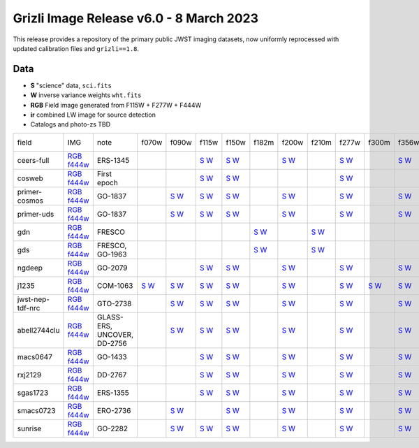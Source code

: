 
Grizli Image Release v6.0 - 8 March 2023
========================================

.. image :: ceers-sm.field.jpg
  :width: 800
  :alt: CEERS 115+277+444
  
This release provides a repository of the primary public JWST imaging datasets,
now uniformly reprocessed with updated calibration files and ``grizli==1.8``.

Data
~~~~

* **S** "science" data, ``sci.fits``
* **W** inverse variance weights ``wht.fits``
* **RGB** Field image generated from F115W + F277W + F444W
* **ir** combined LW image for source detection
* Catalogs and photo-zs TBD

.. csv-table ::

    field,IMG,note,f070w,f090w,f115w,f150w,f182m,f200w,f210m,f277w,f300m,f356w,f410m,f430m,f444w,f460m,f480m,ir,NIS-f356w,NIS-f430m,NIS-f444w,NIS-f480m,NIS-f115w,NIS-f150w,NIS-f200w,_field
    ceers-full,`RGB <https://s3.amazonaws.com/grizli-v2/JwstMosaics/v6/ceers-full-grizli-v6.0.field.jpg>`_ `f444w <https://s3.amazonaws.com/grizli-v2/JwstMosaics/v6/ceers-full-grizli-v6.0.f444w.jpg>`_,ERS-1345, , ,`S <https://s3.amazonaws.com/grizli-v2/JwstMosaics/v6/ceers-full-grizli-v6.0-f115w-clear_drc_sci.fits.gz>`_ `W <https://s3.amazonaws.com/grizli-v2/JwstMosaics/v6/ceers-full-grizli-v6.0-f115w-clear_drc_wht.fits.gz>`_,`S <https://s3.amazonaws.com/grizli-v2/JwstMosaics/v6/ceers-full-grizli-v6.0-f150w-clear_drc_sci.fits.gz>`_ `W <https://s3.amazonaws.com/grizli-v2/JwstMosaics/v6/ceers-full-grizli-v6.0-f150w-clear_drc_wht.fits.gz>`_, ,`S <https://s3.amazonaws.com/grizli-v2/JwstMosaics/v6/ceers-full-grizli-v6.0-f200w-clear_drc_sci.fits.gz>`_ `W <https://s3.amazonaws.com/grizli-v2/JwstMosaics/v6/ceers-full-grizli-v6.0-f200w-clear_drc_wht.fits.gz>`_, ,`S <https://s3.amazonaws.com/grizli-v2/JwstMosaics/v6/ceers-full-grizli-v6.0-f277w-clear_drc_sci.fits.gz>`_ `W <https://s3.amazonaws.com/grizli-v2/JwstMosaics/v6/ceers-full-grizli-v6.0-f277w-clear_drc_wht.fits.gz>`_, ,`S <https://s3.amazonaws.com/grizli-v2/JwstMosaics/v6/ceers-full-grizli-v6.0-f356w-clear_drc_sci.fits.gz>`_ `W <https://s3.amazonaws.com/grizli-v2/JwstMosaics/v6/ceers-full-grizli-v6.0-f356w-clear_drc_wht.fits.gz>`_,`S <https://s3.amazonaws.com/grizli-v2/JwstMosaics/v6/ceers-full-grizli-v6.0-f410m-clear_drc_sci.fits.gz>`_ `W <https://s3.amazonaws.com/grizli-v2/JwstMosaics/v6/ceers-full-grizli-v6.0-f410m-clear_drc_wht.fits.gz>`_, ,`S <https://s3.amazonaws.com/grizli-v2/JwstMosaics/v6/ceers-full-grizli-v6.0-f444w-clear_drc_sci.fits.gz>`_ `W <https://s3.amazonaws.com/grizli-v2/JwstMosaics/v6/ceers-full-grizli-v6.0-f444w-clear_drc_wht.fits.gz>`_, , ,`S <https://s3.amazonaws.com/grizli-v2/JwstMosaics/v6/ceers-full-grizli-v6.0-ir_drc_sci.fits.gz>`_ `W <https://s3.amazonaws.com/grizli-v2/JwstMosaics/v6/ceers-full-grizli-v6.0-ir_drc_wht.fits.gz>`_, , , , , , , ,ceers-full
    cosweb,`RGB <https://s3.amazonaws.com/grizli-v2/JwstMosaics/v6/cosweb-grizli-v6.0.field.jpg>`_ `f444w <https://s3.amazonaws.com/grizli-v2/JwstMosaics/v6/cosweb-grizli-v6.0.f444w.jpg>`_,First epoch, , ,`S <https://s3.amazonaws.com/grizli-v2/JwstMosaics/v6/cosweb-grizli-v6.0-f115w-clear_drc_sci.fits.gz>`_ `W <https://s3.amazonaws.com/grizli-v2/JwstMosaics/v6/cosweb-grizli-v6.0-f115w-clear_drc_wht.fits.gz>`_,`S <https://s3.amazonaws.com/grizli-v2/JwstMosaics/v6/cosweb-grizli-v6.0-f150w-clear_drc_sci.fits.gz>`_ `W <https://s3.amazonaws.com/grizli-v2/JwstMosaics/v6/cosweb-grizli-v6.0-f150w-clear_drc_wht.fits.gz>`_, , , ,`S <https://s3.amazonaws.com/grizli-v2/JwstMosaics/v6/cosweb-grizli-v6.0-f277w-clear_drc_sci.fits.gz>`_ `W <https://s3.amazonaws.com/grizli-v2/JwstMosaics/v6/cosweb-grizli-v6.0-f277w-clear_drc_wht.fits.gz>`_, , , , ,`S <https://s3.amazonaws.com/grizli-v2/JwstMosaics/v6/cosweb-grizli-v6.0-f444w-clear_drc_sci.fits.gz>`_ `W <https://s3.amazonaws.com/grizli-v2/JwstMosaics/v6/cosweb-grizli-v6.0-f444w-clear_drc_wht.fits.gz>`_, , ,`S <https://s3.amazonaws.com/grizli-v2/JwstMosaics/v6/cosweb-grizli-v6.0-ir_drc_sci.fits.gz>`_ `W <https://s3.amazonaws.com/grizli-v2/JwstMosaics/v6/cosweb-grizli-v6.0-ir_drc_wht.fits.gz>`_, , , , , , , ,cosweb
    primer-cosmos,`RGB <https://s3.amazonaws.com/grizli-v2/JwstMosaics/v6/primer-cosmos-grizli-v6.0.field.jpg>`_ `f444w <https://s3.amazonaws.com/grizli-v2/JwstMosaics/v6/primer-cosmos-grizli-v6.0.f444w.jpg>`_,GO-1837, ,`S <https://s3.amazonaws.com/grizli-v2/JwstMosaics/v6/primer-cosmos-grizli-v6.0-f090w-clear_drc_sci.fits.gz>`_ `W <https://s3.amazonaws.com/grizli-v2/JwstMosaics/v6/primer-cosmos-grizli-v6.0-f090w-clear_drc_wht.fits.gz>`_,`S <https://s3.amazonaws.com/grizli-v2/JwstMosaics/v6/primer-cosmos-grizli-v6.0-f115w-clear_drc_sci.fits.gz>`_ `W <https://s3.amazonaws.com/grizli-v2/JwstMosaics/v6/primer-cosmos-grizli-v6.0-f115w-clear_drc_wht.fits.gz>`_,`S <https://s3.amazonaws.com/grizli-v2/JwstMosaics/v6/primer-cosmos-grizli-v6.0-f150w-clear_drc_sci.fits.gz>`_ `W <https://s3.amazonaws.com/grizli-v2/JwstMosaics/v6/primer-cosmos-grizli-v6.0-f150w-clear_drc_wht.fits.gz>`_, ,`S <https://s3.amazonaws.com/grizli-v2/JwstMosaics/v6/primer-cosmos-grizli-v6.0-f200w-clear_drc_sci.fits.gz>`_ `W <https://s3.amazonaws.com/grizli-v2/JwstMosaics/v6/primer-cosmos-grizli-v6.0-f200w-clear_drc_wht.fits.gz>`_, ,`S <https://s3.amazonaws.com/grizli-v2/JwstMosaics/v6/primer-cosmos-grizli-v6.0-f277w-clear_drc_sci.fits.gz>`_ `W <https://s3.amazonaws.com/grizli-v2/JwstMosaics/v6/primer-cosmos-grizli-v6.0-f277w-clear_drc_wht.fits.gz>`_, ,`S <https://s3.amazonaws.com/grizli-v2/JwstMosaics/v6/primer-cosmos-grizli-v6.0-f356w-clear_drc_sci.fits.gz>`_ `W <https://s3.amazonaws.com/grizli-v2/JwstMosaics/v6/primer-cosmos-grizli-v6.0-f356w-clear_drc_wht.fits.gz>`_,`S <https://s3.amazonaws.com/grizli-v2/JwstMosaics/v6/primer-cosmos-grizli-v6.0-f410m-clear_drc_sci.fits.gz>`_ `W <https://s3.amazonaws.com/grizli-v2/JwstMosaics/v6/primer-cosmos-grizli-v6.0-f410m-clear_drc_wht.fits.gz>`_, ,`S <https://s3.amazonaws.com/grizli-v2/JwstMosaics/v6/primer-cosmos-grizli-v6.0-f444w-clear_drc_sci.fits.gz>`_ `W <https://s3.amazonaws.com/grizli-v2/JwstMosaics/v6/primer-cosmos-grizli-v6.0-f444w-clear_drc_wht.fits.gz>`_, , , , , , , , , , ,primer-cosmos
    primer-uds,`RGB <https://s3.amazonaws.com/grizli-v2/JwstMosaics/v6/primer-uds-grizli-v6.0.field.jpg>`_ `f444w <https://s3.amazonaws.com/grizli-v2/JwstMosaics/v6/primer-uds-grizli-v6.0.f444w.jpg>`_,GO-1837, ,`S <https://s3.amazonaws.com/grizli-v2/JwstMosaics/v6/primer-uds-grizli-v6.0-f090w-clear_drc_sci.fits.gz>`_ `W <https://s3.amazonaws.com/grizli-v2/JwstMosaics/v6/primer-uds-grizli-v6.0-f090w-clear_drc_wht.fits.gz>`_,`S <https://s3.amazonaws.com/grizli-v2/JwstMosaics/v6/primer-uds-grizli-v6.0-f115w-clear_drc_sci.fits.gz>`_ `W <https://s3.amazonaws.com/grizli-v2/JwstMosaics/v6/primer-uds-grizli-v6.0-f115w-clear_drc_wht.fits.gz>`_,`S <https://s3.amazonaws.com/grizli-v2/JwstMosaics/v6/primer-uds-grizli-v6.0-f150w-clear_drc_sci.fits.gz>`_ `W <https://s3.amazonaws.com/grizli-v2/JwstMosaics/v6/primer-uds-grizli-v6.0-f150w-clear_drc_wht.fits.gz>`_, ,`S <https://s3.amazonaws.com/grizli-v2/JwstMosaics/v6/primer-uds-grizli-v6.0-f200w-clear_drc_sci.fits.gz>`_ `W <https://s3.amazonaws.com/grizli-v2/JwstMosaics/v6/primer-uds-grizli-v6.0-f200w-clear_drc_wht.fits.gz>`_, ,`S <https://s3.amazonaws.com/grizli-v2/JwstMosaics/v6/primer-uds-grizli-v6.0-f277w-clear_drc_sci.fits.gz>`_ `W <https://s3.amazonaws.com/grizli-v2/JwstMosaics/v6/primer-uds-grizli-v6.0-f277w-clear_drc_wht.fits.gz>`_, ,`S <https://s3.amazonaws.com/grizli-v2/JwstMosaics/v6/primer-uds-grizli-v6.0-f356w-clear_drc_sci.fits.gz>`_ `W <https://s3.amazonaws.com/grizli-v2/JwstMosaics/v6/primer-uds-grizli-v6.0-f356w-clear_drc_wht.fits.gz>`_,`S <https://s3.amazonaws.com/grizli-v2/JwstMosaics/v6/primer-uds-grizli-v6.0-f410m-clear_drc_sci.fits.gz>`_ `W <https://s3.amazonaws.com/grizli-v2/JwstMosaics/v6/primer-uds-grizli-v6.0-f410m-clear_drc_wht.fits.gz>`_, ,`S <https://s3.amazonaws.com/grizli-v2/JwstMosaics/v6/primer-uds-grizli-v6.0-f444w-clear_drc_sci.fits.gz>`_ `W <https://s3.amazonaws.com/grizli-v2/JwstMosaics/v6/primer-uds-grizli-v6.0-f444w-clear_drc_wht.fits.gz>`_, , , , , , , , , , ,primer-uds
    gdn,`RGB <https://s3.amazonaws.com/grizli-v2/JwstMosaics/v6/gdn-grizli-v6.0.field.jpg>`_ `f444w <https://s3.amazonaws.com/grizli-v2/JwstMosaics/v6/gdn-grizli-v6.0.f444w.jpg>`_,FRESCO, , , , ,`S <https://s3.amazonaws.com/grizli-v2/JwstMosaics/v6/gdn-grizli-v6.0-f182m-clear_drc_sci.fits.gz>`_ `W <https://s3.amazonaws.com/grizli-v2/JwstMosaics/v6/gdn-grizli-v6.0-f182m-clear_drc_wht.fits.gz>`_, ,`S <https://s3.amazonaws.com/grizli-v2/JwstMosaics/v6/gdn-grizli-v6.0-f210m-clear_drc_sci.fits.gz>`_ `W <https://s3.amazonaws.com/grizli-v2/JwstMosaics/v6/gdn-grizli-v6.0-f210m-clear_drc_wht.fits.gz>`_, , , , , ,`S <https://s3.amazonaws.com/grizli-v2/JwstMosaics/v6/gdn-grizli-v6.0-f444w-clear_drc_sci.fits.gz>`_ `W <https://s3.amazonaws.com/grizli-v2/JwstMosaics/v6/gdn-grizli-v6.0-f444w-clear_drc_wht.fits.gz>`_, , ,`S <https://s3.amazonaws.com/grizli-v2/JwstMosaics/v6/gdn-grizli-v6.0-ir_drc_sci.fits.gz>`_ `W <https://s3.amazonaws.com/grizli-v2/JwstMosaics/v6/gdn-grizli-v6.0-ir_drc_wht.fits.gz>`_, , , , , , , ,gdn
    gds,`RGB <https://s3.amazonaws.com/grizli-v2/JwstMosaics/v6/gds-grizli-v6.0.field.jpg>`_ `f444w <https://s3.amazonaws.com/grizli-v2/JwstMosaics/v6/gds-grizli-v6.0.f444w.jpg>`_,"FRESCO, GO-1963", , , , ,`S <https://s3.amazonaws.com/grizli-v2/JwstMosaics/v6/gds-grizli-v6.0-f182m-clear_drc_sci.fits.gz>`_ `W <https://s3.amazonaws.com/grizli-v2/JwstMosaics/v6/gds-grizli-v6.0-f182m-clear_drc_wht.fits.gz>`_, ,`S <https://s3.amazonaws.com/grizli-v2/JwstMosaics/v6/gds-grizli-v6.0-f210m-clear_drc_sci.fits.gz>`_ `W <https://s3.amazonaws.com/grizli-v2/JwstMosaics/v6/gds-grizli-v6.0-f210m-clear_drc_wht.fits.gz>`_, , , , ,`S <https://s3.amazonaws.com/grizli-v2/JwstMosaics/v6/gds-grizli-v6.0-f430m-clear_drc_sci.fits.gz>`_ `W <https://s3.amazonaws.com/grizli-v2/JwstMosaics/v6/gds-grizli-v6.0-f430m-clear_drc_wht.fits.gz>`_,`S <https://s3.amazonaws.com/grizli-v2/JwstMosaics/v6/gds-grizli-v6.0-f444w-clear_drc_sci.fits.gz>`_ `W <https://s3.amazonaws.com/grizli-v2/JwstMosaics/v6/gds-grizli-v6.0-f444w-clear_drc_wht.fits.gz>`_,`S <https://s3.amazonaws.com/grizli-v2/JwstMosaics/v6/gds-grizli-v6.0-f460m-clear_drc_sci.fits.gz>`_ `W <https://s3.amazonaws.com/grizli-v2/JwstMosaics/v6/gds-grizli-v6.0-f460m-clear_drc_wht.fits.gz>`_,`S <https://s3.amazonaws.com/grizli-v2/JwstMosaics/v6/gds-grizli-v6.0-f480m-clear_drc_sci.fits.gz>`_ `W <https://s3.amazonaws.com/grizli-v2/JwstMosaics/v6/gds-grizli-v6.0-f480m-clear_drc_wht.fits.gz>`_,`S <https://s3.amazonaws.com/grizli-v2/JwstMosaics/v6/gds-grizli-v6.0-ir_drc_sci.fits.gz>`_ `W <https://s3.amazonaws.com/grizli-v2/JwstMosaics/v6/gds-grizli-v6.0-ir_drc_wht.fits.gz>`_, ,`S <https://s3.amazonaws.com/grizli-v2/JwstMosaics/v6/gds-grizli-v6.0-clearp-f430m_drc_sci.fits.gz>`_ `W <https://s3.amazonaws.com/grizli-v2/JwstMosaics/v6/gds-grizli-v6.0-clearp-f430m_drc_wht.fits.gz>`_, ,`S <https://s3.amazonaws.com/grizli-v2/JwstMosaics/v6/gds-grizli-v6.0-clearp-f480m_drc_sci.fits.gz>`_ `W <https://s3.amazonaws.com/grizli-v2/JwstMosaics/v6/gds-grizli-v6.0-clearp-f480m_drc_wht.fits.gz>`_,`S <https://s3.amazonaws.com/grizli-v2/JwstMosaics/v6/gds-grizli-v6.0-f115wn-clear_drc_sci.fits.gz>`_ `W <https://s3.amazonaws.com/grizli-v2/JwstMosaics/v6/gds-grizli-v6.0-f115wn-clear_drc_wht.fits.gz>`_,`S <https://s3.amazonaws.com/grizli-v2/JwstMosaics/v6/gds-grizli-v6.0-f150wn-clear_drc_sci.fits.gz>`_ `W <https://s3.amazonaws.com/grizli-v2/JwstMosaics/v6/gds-grizli-v6.0-f150wn-clear_drc_wht.fits.gz>`_,`S <https://s3.amazonaws.com/grizli-v2/JwstMosaics/v6/gds-grizli-v6.0-f200wn-clear_drc_sci.fits.gz>`_ `W <https://s3.amazonaws.com/grizli-v2/JwstMosaics/v6/gds-grizli-v6.0-f200wn-clear_drc_wht.fits.gz>`_,gds
    ngdeep,`RGB <https://s3.amazonaws.com/grizli-v2/JwstMosaics/v6/ngdeep-grizli-v6.0.field.jpg>`_ `f444w <https://s3.amazonaws.com/grizli-v2/JwstMosaics/v6/ngdeep-grizli-v6.0.f444w.jpg>`_,GO-2079, , ,`S <https://s3.amazonaws.com/grizli-v2/JwstMosaics/v6/ngdeep-grizli-v6.0-f115w-clear_drc_sci.fits.gz>`_ `W <https://s3.amazonaws.com/grizli-v2/JwstMosaics/v6/ngdeep-grizli-v6.0-f115w-clear_drc_wht.fits.gz>`_,`S <https://s3.amazonaws.com/grizli-v2/JwstMosaics/v6/ngdeep-grizli-v6.0-f150w-clear_drc_sci.fits.gz>`_ `W <https://s3.amazonaws.com/grizli-v2/JwstMosaics/v6/ngdeep-grizli-v6.0-f150w-clear_drc_wht.fits.gz>`_, ,`S <https://s3.amazonaws.com/grizli-v2/JwstMosaics/v6/ngdeep-grizli-v6.0-f200w-clear_drc_sci.fits.gz>`_ `W <https://s3.amazonaws.com/grizli-v2/JwstMosaics/v6/ngdeep-grizli-v6.0-f200w-clear_drc_wht.fits.gz>`_, ,`S <https://s3.amazonaws.com/grizli-v2/JwstMosaics/v6/ngdeep-grizli-v6.0-f277w-clear_drc_sci.fits.gz>`_ `W <https://s3.amazonaws.com/grizli-v2/JwstMosaics/v6/ngdeep-grizli-v6.0-f277w-clear_drc_wht.fits.gz>`_, ,`S <https://s3.amazonaws.com/grizli-v2/JwstMosaics/v6/ngdeep-grizli-v6.0-f356w-clear_drc_sci.fits.gz>`_ `W <https://s3.amazonaws.com/grizli-v2/JwstMosaics/v6/ngdeep-grizli-v6.0-f356w-clear_drc_wht.fits.gz>`_, , ,`S <https://s3.amazonaws.com/grizli-v2/JwstMosaics/v6/ngdeep-grizli-v6.0-f444w-clear_drc_sci.fits.gz>`_ `W <https://s3.amazonaws.com/grizli-v2/JwstMosaics/v6/ngdeep-grizli-v6.0-f444w-clear_drc_wht.fits.gz>`_, , ,`S <https://s3.amazonaws.com/grizli-v2/JwstMosaics/v6/ngdeep-grizli-v6.0-ir_drc_sci.fits.gz>`_ `W <https://s3.amazonaws.com/grizli-v2/JwstMosaics/v6/ngdeep-grizli-v6.0-ir_drc_wht.fits.gz>`_, , , , , , , ,ngdeep
    j1235,`RGB <https://s3.amazonaws.com/grizli-v2/JwstMosaics/v6/j1235-grizli-v6.0.field.jpg>`_ `f444w <https://s3.amazonaws.com/grizli-v2/JwstMosaics/v6/j1235-grizli-v6.0.f444w.jpg>`_,COM-1063,`S <https://s3.amazonaws.com/grizli-v2/JwstMosaics/v6/j1235-grizli-v6.0-f070w-clear_drc_sci.fits.gz>`_ `W <https://s3.amazonaws.com/grizli-v2/JwstMosaics/v6/j1235-grizli-v6.0-f070w-clear_drc_wht.fits.gz>`_,`S <https://s3.amazonaws.com/grizli-v2/JwstMosaics/v6/j1235-grizli-v6.0-f090w-clear_drc_sci.fits.gz>`_ `W <https://s3.amazonaws.com/grizli-v2/JwstMosaics/v6/j1235-grizli-v6.0-f090w-clear_drc_wht.fits.gz>`_,`S <https://s3.amazonaws.com/grizli-v2/JwstMosaics/v6/j1235-grizli-v6.0-f115w-clear_drc_sci.fits.gz>`_ `W <https://s3.amazonaws.com/grizli-v2/JwstMosaics/v6/j1235-grizli-v6.0-f115w-clear_drc_wht.fits.gz>`_,`S <https://s3.amazonaws.com/grizli-v2/JwstMosaics/v6/j1235-grizli-v6.0-f150w-clear_drc_sci.fits.gz>`_ `W <https://s3.amazonaws.com/grizli-v2/JwstMosaics/v6/j1235-grizli-v6.0-f150w-clear_drc_wht.fits.gz>`_, ,`S <https://s3.amazonaws.com/grizli-v2/JwstMosaics/v6/j1235-grizli-v6.0-f200w-clear_drc_sci.fits.gz>`_ `W <https://s3.amazonaws.com/grizli-v2/JwstMosaics/v6/j1235-grizli-v6.0-f200w-clear_drc_wht.fits.gz>`_, ,`S <https://s3.amazonaws.com/grizli-v2/JwstMosaics/v6/j1235-grizli-v6.0-f277w-clear_drc_sci.fits.gz>`_ `W <https://s3.amazonaws.com/grizli-v2/JwstMosaics/v6/j1235-grizli-v6.0-f277w-clear_drc_wht.fits.gz>`_,`S <https://s3.amazonaws.com/grizli-v2/JwstMosaics/v6/j1235-grizli-v6.0-f300m-clear_drc_sci.fits.gz>`_ `W <https://s3.amazonaws.com/grizli-v2/JwstMosaics/v6/j1235-grizli-v6.0-f300m-clear_drc_wht.fits.gz>`_,`S <https://s3.amazonaws.com/grizli-v2/JwstMosaics/v6/j1235-grizli-v6.0-f356w-clear_drc_sci.fits.gz>`_ `W <https://s3.amazonaws.com/grizli-v2/JwstMosaics/v6/j1235-grizli-v6.0-f356w-clear_drc_wht.fits.gz>`_, , ,`S <https://s3.amazonaws.com/grizli-v2/JwstMosaics/v6/j1235-grizli-v6.0-f444w-clear_drc_sci.fits.gz>`_ `W <https://s3.amazonaws.com/grizli-v2/JwstMosaics/v6/j1235-grizli-v6.0-f444w-clear_drc_wht.fits.gz>`_, ,`S <https://s3.amazonaws.com/grizli-v2/JwstMosaics/v6/j1235-grizli-v6.0-f480m-clear_drc_sci.fits.gz>`_ `W <https://s3.amazonaws.com/grizli-v2/JwstMosaics/v6/j1235-grizli-v6.0-f480m-clear_drc_wht.fits.gz>`_,`S <https://s3.amazonaws.com/grizli-v2/JwstMosaics/v6/j1235-grizli-v6.0-ir_drc_sci.fits.gz>`_ `W <https://s3.amazonaws.com/grizli-v2/JwstMosaics/v6/j1235-grizli-v6.0-ir_drc_wht.fits.gz>`_, , , , , , , ,j1235
    jwst-nep-tdf-nrc,`RGB <https://s3.amazonaws.com/grizli-v2/JwstMosaics/v6/jwst-nep-tdf-nrc-grizli-v6.0.field.jpg>`_ `f444w <https://s3.amazonaws.com/grizli-v2/JwstMosaics/v6/jwst-nep-tdf-nrc-grizli-v6.0.f444w.jpg>`_,GTO-2738, ,`S <https://s3.amazonaws.com/grizli-v2/JwstMosaics/v6/jwst-nep-tdf-nrc-grizli-v6.0-f090w-clear_drc_sci.fits.gz>`_ `W <https://s3.amazonaws.com/grizli-v2/JwstMosaics/v6/jwst-nep-tdf-nrc-grizli-v6.0-f090w-clear_drc_wht.fits.gz>`_,`S <https://s3.amazonaws.com/grizli-v2/JwstMosaics/v6/jwst-nep-tdf-nrc-grizli-v6.0-f115w-clear_drc_sci.fits.gz>`_ `W <https://s3.amazonaws.com/grizli-v2/JwstMosaics/v6/jwst-nep-tdf-nrc-grizli-v6.0-f115w-clear_drc_wht.fits.gz>`_,`S <https://s3.amazonaws.com/grizli-v2/JwstMosaics/v6/jwst-nep-tdf-nrc-grizli-v6.0-f150w-clear_drc_sci.fits.gz>`_ `W <https://s3.amazonaws.com/grizli-v2/JwstMosaics/v6/jwst-nep-tdf-nrc-grizli-v6.0-f150w-clear_drc_wht.fits.gz>`_, ,`S <https://s3.amazonaws.com/grizli-v2/JwstMosaics/v6/jwst-nep-tdf-nrc-grizli-v6.0-f200w-clear_drc_sci.fits.gz>`_ `W <https://s3.amazonaws.com/grizli-v2/JwstMosaics/v6/jwst-nep-tdf-nrc-grizli-v6.0-f200w-clear_drc_wht.fits.gz>`_, ,`S <https://s3.amazonaws.com/grizli-v2/JwstMosaics/v6/jwst-nep-tdf-nrc-grizli-v6.0-f277w-clear_drc_sci.fits.gz>`_ `W <https://s3.amazonaws.com/grizli-v2/JwstMosaics/v6/jwst-nep-tdf-nrc-grizli-v6.0-f277w-clear_drc_wht.fits.gz>`_, ,`S <https://s3.amazonaws.com/grizli-v2/JwstMosaics/v6/jwst-nep-tdf-nrc-grizli-v6.0-f356w-clear_drc_sci.fits.gz>`_ `W <https://s3.amazonaws.com/grizli-v2/JwstMosaics/v6/jwst-nep-tdf-nrc-grizli-v6.0-f356w-clear_drc_wht.fits.gz>`_,`S <https://s3.amazonaws.com/grizli-v2/JwstMosaics/v6/jwst-nep-tdf-nrc-grizli-v6.0-f410m-clear_drc_sci.fits.gz>`_ `W <https://s3.amazonaws.com/grizli-v2/JwstMosaics/v6/jwst-nep-tdf-nrc-grizli-v6.0-f410m-clear_drc_wht.fits.gz>`_, ,`S <https://s3.amazonaws.com/grizli-v2/JwstMosaics/v6/jwst-nep-tdf-nrc-grizli-v6.0-f444w-clear_drc_sci.fits.gz>`_ `W <https://s3.amazonaws.com/grizli-v2/JwstMosaics/v6/jwst-nep-tdf-nrc-grizli-v6.0-f444w-clear_drc_wht.fits.gz>`_, , ,`S <https://s3.amazonaws.com/grizli-v2/JwstMosaics/v6/jwst-nep-tdf-nrc-grizli-v6.0-ir_drc_sci.fits.gz>`_ `W <https://s3.amazonaws.com/grizli-v2/JwstMosaics/v6/jwst-nep-tdf-nrc-grizli-v6.0-ir_drc_wht.fits.gz>`_, , , , , , , ,jwst-nep-tdf-nrc
    abell2744clu,`RGB <https://s3.amazonaws.com/grizli-v2/JwstMosaics/v6/abell2744clu-grizli-v6.0.field.jpg>`_ `f444w <https://s3.amazonaws.com/grizli-v2/JwstMosaics/v6/abell2744clu-grizli-v6.0.f444w.jpg>`_,"GLASS-ERS, UNCOVER, DD-2756", ,`S <https://s3.amazonaws.com/grizli-v2/JwstMosaics/v6/abell2744clu-grizli-v6.0-f090w-clear_drc_sci.fits.gz>`_ `W <https://s3.amazonaws.com/grizli-v2/JwstMosaics/v6/abell2744clu-grizli-v6.0-f090w-clear_drc_wht.fits.gz>`_,`S <https://s3.amazonaws.com/grizli-v2/JwstMosaics/v6/abell2744clu-grizli-v6.0-f115w-clear_drc_sci.fits.gz>`_ `W <https://s3.amazonaws.com/grizli-v2/JwstMosaics/v6/abell2744clu-grizli-v6.0-f115w-clear_drc_wht.fits.gz>`_,`S <https://s3.amazonaws.com/grizli-v2/JwstMosaics/v6/abell2744clu-grizli-v6.0-f150w-clear_drc_sci.fits.gz>`_ `W <https://s3.amazonaws.com/grizli-v2/JwstMosaics/v6/abell2744clu-grizli-v6.0-f150w-clear_drc_wht.fits.gz>`_, ,`S <https://s3.amazonaws.com/grizli-v2/JwstMosaics/v6/abell2744clu-grizli-v6.0-f200w-clear_drc_sci.fits.gz>`_ `W <https://s3.amazonaws.com/grizli-v2/JwstMosaics/v6/abell2744clu-grizli-v6.0-f200w-clear_drc_wht.fits.gz>`_, ,`S <https://s3.amazonaws.com/grizli-v2/JwstMosaics/v6/abell2744clu-grizli-v6.0-f277w-clear_drc_sci.fits.gz>`_ `W <https://s3.amazonaws.com/grizli-v2/JwstMosaics/v6/abell2744clu-grizli-v6.0-f277w-clear_drc_wht.fits.gz>`_, ,`S <https://s3.amazonaws.com/grizli-v2/JwstMosaics/v6/abell2744clu-grizli-v6.0-f356w-clear_drc_sci.fits.gz>`_ `W <https://s3.amazonaws.com/grizli-v2/JwstMosaics/v6/abell2744clu-grizli-v6.0-f356w-clear_drc_wht.fits.gz>`_,`S <https://s3.amazonaws.com/grizli-v2/JwstMosaics/v6/abell2744clu-grizli-v6.0-f410m-clear_drc_sci.fits.gz>`_ `W <https://s3.amazonaws.com/grizli-v2/JwstMosaics/v6/abell2744clu-grizli-v6.0-f410m-clear_drc_wht.fits.gz>`_, ,`S <https://s3.amazonaws.com/grizli-v2/JwstMosaics/v6/abell2744clu-grizli-v6.0-f444w-clear_drc_sci.fits.gz>`_ `W <https://s3.amazonaws.com/grizli-v2/JwstMosaics/v6/abell2744clu-grizli-v6.0-f444w-clear_drc_wht.fits.gz>`_, , ,`S <https://s3.amazonaws.com/grizli-v2/JwstMosaics/v6/abell2744clu-grizli-v6.0-ir_drc_sci.fits.gz>`_ `W <https://s3.amazonaws.com/grizli-v2/JwstMosaics/v6/abell2744clu-grizli-v6.0-ir_drc_wht.fits.gz>`_,`S <https://s3.amazonaws.com/grizli-v2/JwstMosaics/v6/abell2744clu-grizli-v6.0-clearp-f356w_drc_sci.fits.gz>`_ `W <https://s3.amazonaws.com/grizli-v2/JwstMosaics/v6/abell2744clu-grizli-v6.0-clearp-f356w_drc_wht.fits.gz>`_, ,`S <https://s3.amazonaws.com/grizli-v2/JwstMosaics/v6/abell2744clu-grizli-v6.0-clearp-f444w_drc_sci.fits.gz>`_ `W <https://s3.amazonaws.com/grizli-v2/JwstMosaics/v6/abell2744clu-grizli-v6.0-clearp-f444w_drc_wht.fits.gz>`_, ,`S <https://s3.amazonaws.com/grizli-v2/JwstMosaics/v6/abell2744clu-grizli-v6.0-f115wn-clear_drc_sci.fits.gz>`_ `W <https://s3.amazonaws.com/grizli-v2/JwstMosaics/v6/abell2744clu-grizli-v6.0-f115wn-clear_drc_wht.fits.gz>`_,`S <https://s3.amazonaws.com/grizli-v2/JwstMosaics/v6/abell2744clu-grizli-v6.0-f150wn-clear_drc_sci.fits.gz>`_ `W <https://s3.amazonaws.com/grizli-v2/JwstMosaics/v6/abell2744clu-grizli-v6.0-f150wn-clear_drc_wht.fits.gz>`_,`S <https://s3.amazonaws.com/grizli-v2/JwstMosaics/v6/abell2744clu-grizli-v6.0-f200wn-clear_drc_sci.fits.gz>`_ `W <https://s3.amazonaws.com/grizli-v2/JwstMosaics/v6/abell2744clu-grizli-v6.0-f200wn-clear_drc_wht.fits.gz>`_,abell2744clu
    macs0647,`RGB <https://s3.amazonaws.com/grizli-v2/JwstMosaics/v6/macs0647-grizli-v6.0.field.jpg>`_ `f444w <https://s3.amazonaws.com/grizli-v2/JwstMosaics/v6/macs0647-grizli-v6.0.f444w.jpg>`_,GO-1433, , ,`S <https://s3.amazonaws.com/grizli-v2/JwstMosaics/v6/macs0647-grizli-v6.0-f115w-clear_drc_sci.fits.gz>`_ `W <https://s3.amazonaws.com/grizli-v2/JwstMosaics/v6/macs0647-grizli-v6.0-f115w-clear_drc_wht.fits.gz>`_,`S <https://s3.amazonaws.com/grizli-v2/JwstMosaics/v6/macs0647-grizli-v6.0-f150w-clear_drc_sci.fits.gz>`_ `W <https://s3.amazonaws.com/grizli-v2/JwstMosaics/v6/macs0647-grizli-v6.0-f150w-clear_drc_wht.fits.gz>`_, ,`S <https://s3.amazonaws.com/grizli-v2/JwstMosaics/v6/macs0647-grizli-v6.0-f200w-clear_drc_sci.fits.gz>`_ `W <https://s3.amazonaws.com/grizli-v2/JwstMosaics/v6/macs0647-grizli-v6.0-f200w-clear_drc_wht.fits.gz>`_, ,`S <https://s3.amazonaws.com/grizli-v2/JwstMosaics/v6/macs0647-grizli-v6.0-f277w-clear_drc_sci.fits.gz>`_ `W <https://s3.amazonaws.com/grizli-v2/JwstMosaics/v6/macs0647-grizli-v6.0-f277w-clear_drc_wht.fits.gz>`_, ,`S <https://s3.amazonaws.com/grizli-v2/JwstMosaics/v6/macs0647-grizli-v6.0-f356w-clear_drc_sci.fits.gz>`_ `W <https://s3.amazonaws.com/grizli-v2/JwstMosaics/v6/macs0647-grizli-v6.0-f356w-clear_drc_wht.fits.gz>`_, , ,`S <https://s3.amazonaws.com/grizli-v2/JwstMosaics/v6/macs0647-grizli-v6.0-f444w-clear_drc_sci.fits.gz>`_ `W <https://s3.amazonaws.com/grizli-v2/JwstMosaics/v6/macs0647-grizli-v6.0-f444w-clear_drc_wht.fits.gz>`_, ,`S <https://s3.amazonaws.com/grizli-v2/JwstMosaics/v6/macs0647-grizli-v6.0-f480m-clear_drc_sci.fits.gz>`_ `W <https://s3.amazonaws.com/grizli-v2/JwstMosaics/v6/macs0647-grizli-v6.0-f480m-clear_drc_wht.fits.gz>`_,`S <https://s3.amazonaws.com/grizli-v2/JwstMosaics/v6/macs0647-grizli-v6.0-ir_drc_sci.fits.gz>`_ `W <https://s3.amazonaws.com/grizli-v2/JwstMosaics/v6/macs0647-grizli-v6.0-ir_drc_wht.fits.gz>`_, , , , , , , ,macs0647
    rxj2129,`RGB <https://s3.amazonaws.com/grizli-v2/JwstMosaics/v6/rxj2129-grizli-v6.0.field.jpg>`_ `f444w <https://s3.amazonaws.com/grizli-v2/JwstMosaics/v6/rxj2129-grizli-v6.0.f444w.jpg>`_,DD-2767, , ,`S <https://s3.amazonaws.com/grizli-v2/JwstMosaics/v6/rxj2129-grizli-v6.0-f115w-clear_drc_sci.fits.gz>`_ `W <https://s3.amazonaws.com/grizli-v2/JwstMosaics/v6/rxj2129-grizli-v6.0-f115w-clear_drc_wht.fits.gz>`_,`S <https://s3.amazonaws.com/grizli-v2/JwstMosaics/v6/rxj2129-grizli-v6.0-f150w-clear_drc_sci.fits.gz>`_ `W <https://s3.amazonaws.com/grizli-v2/JwstMosaics/v6/rxj2129-grizli-v6.0-f150w-clear_drc_wht.fits.gz>`_, ,`S <https://s3.amazonaws.com/grizli-v2/JwstMosaics/v6/rxj2129-grizli-v6.0-f200w-clear_drc_sci.fits.gz>`_ `W <https://s3.amazonaws.com/grizli-v2/JwstMosaics/v6/rxj2129-grizli-v6.0-f200w-clear_drc_wht.fits.gz>`_, ,`S <https://s3.amazonaws.com/grizli-v2/JwstMosaics/v6/rxj2129-grizli-v6.0-f277w-clear_drc_sci.fits.gz>`_ `W <https://s3.amazonaws.com/grizli-v2/JwstMosaics/v6/rxj2129-grizli-v6.0-f277w-clear_drc_wht.fits.gz>`_, ,`S <https://s3.amazonaws.com/grizli-v2/JwstMosaics/v6/rxj2129-grizli-v6.0-f356w-clear_drc_sci.fits.gz>`_ `W <https://s3.amazonaws.com/grizli-v2/JwstMosaics/v6/rxj2129-grizli-v6.0-f356w-clear_drc_wht.fits.gz>`_, , ,`S <https://s3.amazonaws.com/grizli-v2/JwstMosaics/v6/rxj2129-grizli-v6.0-f444w-clear_drc_sci.fits.gz>`_ `W <https://s3.amazonaws.com/grizli-v2/JwstMosaics/v6/rxj2129-grizli-v6.0-f444w-clear_drc_wht.fits.gz>`_, , ,`S <https://s3.amazonaws.com/grizli-v2/JwstMosaics/v6/rxj2129-grizli-v6.0-ir_drc_sci.fits.gz>`_ `W <https://s3.amazonaws.com/grizli-v2/JwstMosaics/v6/rxj2129-grizli-v6.0-ir_drc_wht.fits.gz>`_, , , , , , , ,rxj2129
    sgas1723,`RGB <https://s3.amazonaws.com/grizli-v2/JwstMosaics/v6/sgas1723-grizli-v6.0.field.jpg>`_ `f444w <https://s3.amazonaws.com/grizli-v2/JwstMosaics/v6/sgas1723-grizli-v6.0.f444w.jpg>`_,ERS-1355, , ,`S <https://s3.amazonaws.com/grizli-v2/JwstMosaics/v6/sgas1723-grizli-v6.0-f115w-clear_drc_sci.fits.gz>`_ `W <https://s3.amazonaws.com/grizli-v2/JwstMosaics/v6/sgas1723-grizli-v6.0-f115w-clear_drc_wht.fits.gz>`_,`S <https://s3.amazonaws.com/grizli-v2/JwstMosaics/v6/sgas1723-grizli-v6.0-f150w-clear_drc_sci.fits.gz>`_ `W <https://s3.amazonaws.com/grizli-v2/JwstMosaics/v6/sgas1723-grizli-v6.0-f150w-clear_drc_wht.fits.gz>`_, ,`S <https://s3.amazonaws.com/grizli-v2/JwstMosaics/v6/sgas1723-grizli-v6.0-f200w-clear_drc_sci.fits.gz>`_ `W <https://s3.amazonaws.com/grizli-v2/JwstMosaics/v6/sgas1723-grizli-v6.0-f200w-clear_drc_wht.fits.gz>`_, ,`S <https://s3.amazonaws.com/grizli-v2/JwstMosaics/v6/sgas1723-grizli-v6.0-f277w-clear_drc_sci.fits.gz>`_ `W <https://s3.amazonaws.com/grizli-v2/JwstMosaics/v6/sgas1723-grizli-v6.0-f277w-clear_drc_wht.fits.gz>`_, ,`S <https://s3.amazonaws.com/grizli-v2/JwstMosaics/v6/sgas1723-grizli-v6.0-f356w-clear_drc_sci.fits.gz>`_ `W <https://s3.amazonaws.com/grizli-v2/JwstMosaics/v6/sgas1723-grizli-v6.0-f356w-clear_drc_wht.fits.gz>`_, , ,`S <https://s3.amazonaws.com/grizli-v2/JwstMosaics/v6/sgas1723-grizli-v6.0-f444w-clear_drc_sci.fits.gz>`_ `W <https://s3.amazonaws.com/grizli-v2/JwstMosaics/v6/sgas1723-grizli-v6.0-f444w-clear_drc_wht.fits.gz>`_, , , , , , , , , , ,sgas1723
    smacs0723,`RGB <https://s3.amazonaws.com/grizli-v2/JwstMosaics/v6/smacs0723-grizli-v6.0.field.jpg>`_ `f444w <https://s3.amazonaws.com/grizli-v2/JwstMosaics/v6/smacs0723-grizli-v6.0.f444w.jpg>`_,ERO-2736, ,`S <https://s3.amazonaws.com/grizli-v2/JwstMosaics/v6/smacs0723-grizli-v6.0-f090w-clear_drc_sci.fits.gz>`_ `W <https://s3.amazonaws.com/grizli-v2/JwstMosaics/v6/smacs0723-grizli-v6.0-f090w-clear_drc_wht.fits.gz>`_, ,`S <https://s3.amazonaws.com/grizli-v2/JwstMosaics/v6/smacs0723-grizli-v6.0-f150w-clear_drc_sci.fits.gz>`_ `W <https://s3.amazonaws.com/grizli-v2/JwstMosaics/v6/smacs0723-grizli-v6.0-f150w-clear_drc_wht.fits.gz>`_, ,`S <https://s3.amazonaws.com/grizli-v2/JwstMosaics/v6/smacs0723-grizli-v6.0-f200w-clear_drc_sci.fits.gz>`_ `W <https://s3.amazonaws.com/grizli-v2/JwstMosaics/v6/smacs0723-grizli-v6.0-f200w-clear_drc_wht.fits.gz>`_, ,`S <https://s3.amazonaws.com/grizli-v2/JwstMosaics/v6/smacs0723-grizli-v6.0-f277w-clear_drc_sci.fits.gz>`_ `W <https://s3.amazonaws.com/grizli-v2/JwstMosaics/v6/smacs0723-grizli-v6.0-f277w-clear_drc_wht.fits.gz>`_, ,`S <https://s3.amazonaws.com/grizli-v2/JwstMosaics/v6/smacs0723-grizli-v6.0-f356w-clear_drc_sci.fits.gz>`_ `W <https://s3.amazonaws.com/grizli-v2/JwstMosaics/v6/smacs0723-grizli-v6.0-f356w-clear_drc_wht.fits.gz>`_, , ,`S <https://s3.amazonaws.com/grizli-v2/JwstMosaics/v6/smacs0723-grizli-v6.0-f444w-clear_drc_sci.fits.gz>`_ `W <https://s3.amazonaws.com/grizli-v2/JwstMosaics/v6/smacs0723-grizli-v6.0-f444w-clear_drc_wht.fits.gz>`_, , ,`S <https://s3.amazonaws.com/grizli-v2/JwstMosaics/v6/smacs0723-grizli-v6.0-ir_drc_sci.fits.gz>`_ `W <https://s3.amazonaws.com/grizli-v2/JwstMosaics/v6/smacs0723-grizli-v6.0-ir_drc_wht.fits.gz>`_, , , , ,`S <https://s3.amazonaws.com/grizli-v2/JwstMosaics/v6/smacs0723-grizli-v6.0-f115wn-clear_drc_sci.fits.gz>`_ `W <https://s3.amazonaws.com/grizli-v2/JwstMosaics/v6/smacs0723-grizli-v6.0-f115wn-clear_drc_wht.fits.gz>`_, ,`S <https://s3.amazonaws.com/grizli-v2/JwstMosaics/v6/smacs0723-grizli-v6.0-f200wn-clear_drc_sci.fits.gz>`_ `W <https://s3.amazonaws.com/grizli-v2/JwstMosaics/v6/smacs0723-grizli-v6.0-f200wn-clear_drc_wht.fits.gz>`_,smacs0723
    sunrise,`RGB <https://s3.amazonaws.com/grizli-v2/JwstMosaics/v6/sunrise-grizli-v6.0.field.jpg>`_ `f444w <https://s3.amazonaws.com/grizli-v2/JwstMosaics/v6/sunrise-grizli-v6.0.f444w.jpg>`_,GO-2282, ,`S <https://s3.amazonaws.com/grizli-v2/JwstMosaics/v6/sunrise-grizli-v6.0-f090w-clear_drc_sci.fits.gz>`_ `W <https://s3.amazonaws.com/grizli-v2/JwstMosaics/v6/sunrise-grizli-v6.0-f090w-clear_drc_wht.fits.gz>`_,`S <https://s3.amazonaws.com/grizli-v2/JwstMosaics/v6/sunrise-grizli-v6.0-f115w-clear_drc_sci.fits.gz>`_ `W <https://s3.amazonaws.com/grizli-v2/JwstMosaics/v6/sunrise-grizli-v6.0-f115w-clear_drc_wht.fits.gz>`_,`S <https://s3.amazonaws.com/grizli-v2/JwstMosaics/v6/sunrise-grizli-v6.0-f150w-clear_drc_sci.fits.gz>`_ `W <https://s3.amazonaws.com/grizli-v2/JwstMosaics/v6/sunrise-grizli-v6.0-f150w-clear_drc_wht.fits.gz>`_, ,`S <https://s3.amazonaws.com/grizli-v2/JwstMosaics/v6/sunrise-grizli-v6.0-f200w-clear_drc_sci.fits.gz>`_ `W <https://s3.amazonaws.com/grizli-v2/JwstMosaics/v6/sunrise-grizli-v6.0-f200w-clear_drc_wht.fits.gz>`_, ,`S <https://s3.amazonaws.com/grizli-v2/JwstMosaics/v6/sunrise-grizli-v6.0-f277w-clear_drc_sci.fits.gz>`_ `W <https://s3.amazonaws.com/grizli-v2/JwstMosaics/v6/sunrise-grizli-v6.0-f277w-clear_drc_wht.fits.gz>`_, ,`S <https://s3.amazonaws.com/grizli-v2/JwstMosaics/v6/sunrise-grizli-v6.0-f356w-clear_drc_sci.fits.gz>`_ `W <https://s3.amazonaws.com/grizli-v2/JwstMosaics/v6/sunrise-grizli-v6.0-f356w-clear_drc_wht.fits.gz>`_,`S <https://s3.amazonaws.com/grizli-v2/JwstMosaics/v6/sunrise-grizli-v6.0-f410m-clear_drc_sci.fits.gz>`_ `W <https://s3.amazonaws.com/grizli-v2/JwstMosaics/v6/sunrise-grizli-v6.0-f410m-clear_drc_wht.fits.gz>`_, ,`S <https://s3.amazonaws.com/grizli-v2/JwstMosaics/v6/sunrise-grizli-v6.0-f444w-clear_drc_sci.fits.gz>`_ `W <https://s3.amazonaws.com/grizli-v2/JwstMosaics/v6/sunrise-grizli-v6.0-f444w-clear_drc_wht.fits.gz>`_, , ,`S <https://s3.amazonaws.com/grizli-v2/JwstMosaics/v6/sunrise-grizli-v6.0-ir_drc_sci.fits.gz>`_ `W <https://s3.amazonaws.com/grizli-v2/JwstMosaics/v6/sunrise-grizli-v6.0-ir_drc_wht.fits.gz>`_, , , , , , , ,sunrise
